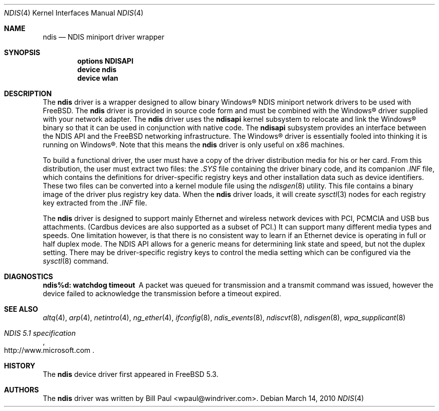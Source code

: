 .\" Copyright (c) 2003
.\"	Bill Paul <wpaul@windriver.com>. All rights reserved.
.\"
.\" Redistribution and use in source and binary forms, with or without
.\" modification, are permitted provided that the following conditions
.\" are met:
.\" 1. Redistributions of source code must retain the above copyright
.\"    notice, this list of conditions and the following disclaimer.
.\" 2. Redistributions in binary form must reproduce the above copyright
.\"    notice, this list of conditions and the following disclaimer in the
.\"    documentation and/or other materials provided with the distribution.
.\" 3. All advertising materials mentioning features or use of this software
.\"    must display the following acknowledgement:
.\"	This product includes software developed by Bill Paul.
.\" 4. Neither the name of the author nor the names of any co-contributors
.\"    may be used to endorse or promote products derived from this software
.\"   without specific prior written permission.
.\"
.\" THIS SOFTWARE IS PROVIDED BY Bill Paul AND CONTRIBUTORS ``AS IS'' AND
.\" ANY EXPRESS OR IMPLIED WARRANTIES, INCLUDING, BUT NOT LIMITED TO, THE
.\" IMPLIED WARRANTIES OF MERCHANTABILITY AND FITNESS FOR A PARTICULAR PURPOSE
.\" ARE DISCLAIMED.  IN NO EVENT SHALL Bill Paul OR THE VOICES IN HIS HEAD
.\" BE LIABLE FOR ANY DIRECT, INDIRECT, INCIDENTAL, SPECIAL, EXEMPLARY, OR
.\" CONSEQUENTIAL DAMAGES (INCLUDING, BUT NOT LIMITED TO, PROCUREMENT OF
.\" SUBSTITUTE GOODS OR SERVICES; LOSS OF USE, DATA, OR PROFITS; OR BUSINESS
.\" INTERRUPTION) HOWEVER CAUSED AND ON ANY THEORY OF LIABILITY, WHETHER IN
.\" CONTRACT, STRICT LIABILITY, OR TORT (INCLUDING NEGLIGENCE OR OTHERWISE)
.\" ARISING IN ANY WAY OUT OF THE USE OF THIS SOFTWARE, EVEN IF ADVISED OF
.\" THE POSSIBILITY OF SUCH DAMAGE.
.\"
.\" $FreeBSD: head/share/man/man4/ndis.4 205155 2010-03-14 15:49:04Z gavin $
.\"
.Dd March 14, 2010
.Dt NDIS 4
.Os
.Sh NAME
.Nm ndis
.Nd NDIS miniport driver wrapper
.Sh SYNOPSIS
.Cd "options NDISAPI"
.Cd "device ndis"
.Cd "device wlan"
.Sh DESCRIPTION
The
.Nm
driver is a wrapper designed to allow binary
.Tn Windows\[rg]
NDIS miniport
network drivers to be used with
.Fx .
The
.Nm
driver is provided in source code form and must be combined with
the
.Tn Windows\[rg]
driver supplied with your network adapter.
The
.Nm
driver uses the
.Nm ndisapi
kernel subsystem to relocate and link the
.Tn Windows\[rg]
binary so
that it can be used in conjunction with native code.
The
.Nm ndisapi
subsystem provides an interface between the NDIS API and the
.Fx
networking infrastructure.
The
.Tn Windows\[rg]
driver is essentially
fooled into thinking it is running on
.Tn Windows\[rg] .
Note that this
means the
.Nm
driver is only useful on x86 machines.
.Pp
To build a functional driver, the user must have a copy of the
driver distribution media for his or her card.
From this distribution,
the user must extract two files: the
.Pa .SYS
file containing the driver
binary code, and its companion
.Pa .INF
file, which contains the
definitions for driver-specific registry keys and other installation
data such as device identifiers.
These two files can be converted
into a kernel module file using the
.Xr ndisgen 8
utility.
This file contains a binary image of the driver plus
registry key data.
When the
.Nm
driver loads, it will create
.Xr sysctl 3
nodes for each registry key extracted from the
.Pa .INF
file.
.Pp
The
.Nm
driver is designed to support mainly Ethernet and wireless
network devices with PCI, PCMCIA and USB bus attachments.
(Cardbus
devices are also supported as a subset of PCI.)
It can
support many different media types and speeds.
One limitation
however, is that there is no consistent way to learn if an
Ethernet device is operating in full or half duplex mode.
The NDIS API allows for a generic means for determining link
state and speed, but not the duplex setting.
There may be
driver-specific registry keys to control the media setting
which can be configured via the
.Xr sysctl 8
command.
.Sh DIAGNOSTICS
.Bl -diag
.It "ndis%d: watchdog timeout"
A packet was queued for transmission and a transmit command was
issued, however the device failed to acknowledge the transmission
before a timeout expired.
.El
.Sh SEE ALSO
.Xr altq 4 ,
.Xr arp 4 ,
.Xr netintro 4 ,
.Xr ng_ether 4 ,
.Xr ifconfig 8 ,
.Xr ndis_events 8 ,
.Xr ndiscvt 8 ,
.Xr ndisgen 8 ,
.Xr wpa_supplicant 8
.Rs
.%T "NDIS 5.1 specification"
.%U http://www.microsoft.com
.Re
.Sh HISTORY
The
.Nm
device driver first appeared in
.Fx 5.3 .
.Sh AUTHORS
The
.Nm
driver was written by
.An Bill Paul Aq wpaul@windriver.com .
